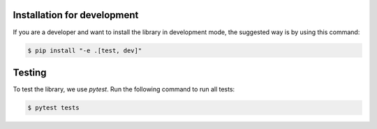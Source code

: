 Installation for development
============================

If you are a developer and want to install the library in development mode, the suggested way is by using this command:

.. code-block:: sh

    $ pip install "-e .[test, dev]"

Testing
=======

To test the library, we use `pytest`. Run the following command to run all tests:

.. code-block:: sh

    $ pytest tests
    